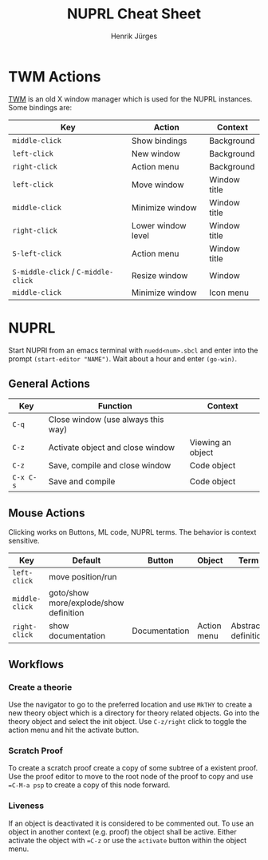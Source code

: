 #+TITLE: NUPRL Cheat Sheet
#+AUTHOR: Henrik Jürges
#+EMAIL: juerges.henrik AT gmail DOT com
#+STARTUP: hidestars
#+OPTIONS: toc:t


* TWM Actions

[[http://www.lastrange.com/work/twm.pdf][TWM]] is an old X window manager which is used for the NUPRL instances.
Some bindings are:

| Key                                 | Action             | Context      |
|-------------------------------------+--------------------+--------------|
| =middle-click=                      | Show bindings      | Background   |
| =left-click=                        | New window         | Background   |
| =right-click=                       | Action menu        | Background   |
| =left-click=                        | Move window        | Window title |
| =middle-click=                      | Minimize window    | Window title |
| =right-click=                       | Lower window level | Window title |
| =S-left-click=                      | Action menu        | Window title |
| =S-middle-click= / =C-middle-click= | Resize window      | Window       |
| =middle-click=                      | Minimize window    | Icon menu    |

* NUPRL

Start NUPRl from an emacs terminal with ~nuedd<num>.sbcl~ and enter into the prompt
~(start-editor "NAME")~. Wait about a hour and enter ~(go-win)~.

** General Actions

| Key       | Function                           | Context           |
|-----------+------------------------------------+-------------------|
| =C-q=     | Close window (use always this way) |                   |
| =C-z=     | Activate object and close window   | Viewing an object |
| =C-z=     | Save, compile and close window     | Code object       |
| =C-x C-s= | Save and compile                   | Code object       |

** Mouse Actions

Clicking works on Buttons, ML code, NUPRL terms.
The behavior is context sensitive.

| Key            | Default                                | Button        | Object      | Term                |
|----------------+----------------------------------------+---------------+-------------+---------------------|
| =left-click=   | move position/run                      |               |             |                     |
| =middle-click= | goto/show more/explode/show definition |               |             |                     |
| =right-click=  | show documentation                     | Documentation | Action menu | Abstract definition |

** Workflows
*** Create a theorie
Use the navigator to go to the preferred location and use ~MkTHY~ to create a new theory object
which is a directory for theory related objects. Go into the theory object and select the init object.
Use =C-z/right= click to toggle the action menu and hit the activate button.

*** Scratch Proof
To create a scratch proof create a copy of some subtree of a existent proof.
Use the proof editor to move to the root node of the proof to copy and use ==C-M-a psp=
to create a copy of this node forward.

*** Liveness
If an object is deactivated it is considered to be commented out. To use an object in another
context (e.g. proof) the object shall be active. Either activate the object with ==C-z= or use
the ~activate~ button within the object menu.

